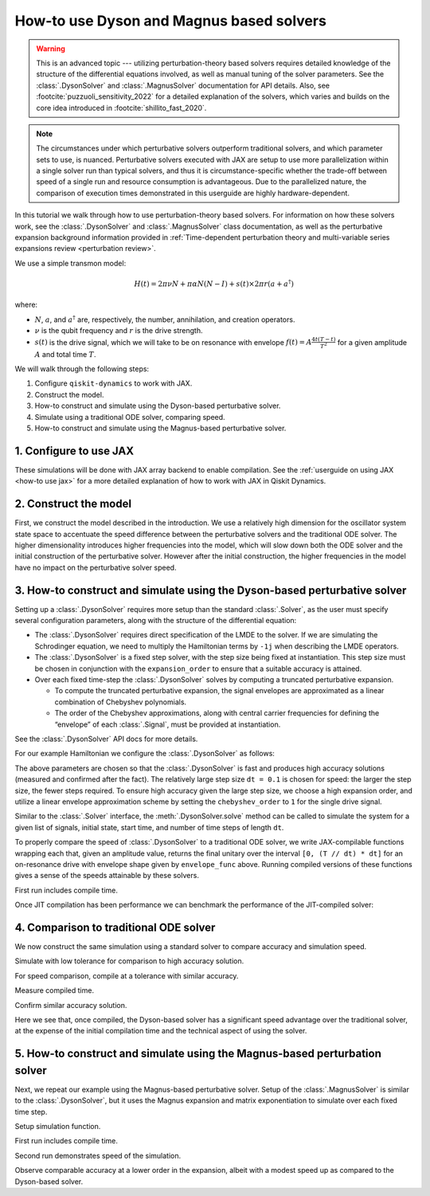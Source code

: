 How-to use Dyson and Magnus based solvers
=========================================

.. warning::

    This is an advanced topic --- utilizing perturbation-theory based solvers
    requires detailed knowledge of the structure of the differential equations
    involved, as well as manual tuning of the solver parameters.
    See the :class:`.DysonSolver` and :class:`.MagnusSolver` documentation for API details.
    Also, see :footcite:`puzzuoli_sensitivity_2022` for a detailed explanation of the solvers,
    which varies and builds on the core idea introduced in :footcite:`shillito_fast_2020`.

.. note::

    The circumstances under which perturbative solvers outperform
    traditional solvers, and which parameter sets to use, is nuanced.
    Perturbative solvers executed with JAX are setup to use more parallelization within a
    single solver run than typical solvers, and thus it is circumstance-specific whether
    the trade-off between speed of a single run and resource consumption is advantageous.
    Due to the parallelized nature, the comparison of execution times demonstrated in this
    userguide are highly hardware-dependent.


In this tutorial we walk through how to use perturbation-theory based solvers. For
information on how these solvers work, see the :class:`.DysonSolver` and :class:`.MagnusSolver`
class documentation, as well as the perturbative expansion background information provided in
:ref:`Time-dependent perturbation theory and multi-variable
series expansions review <perturbation review>`.

We use a simple transmon model:

.. math:: H(t) = 2 \pi \nu N + \pi \alpha N(N-I) + s(t) \times 2 \pi r (a + a^\dagger)

where:

-  :math:`N`, :math:`a`, and :math:`a^\dagger` are, respectively, the
   number, annihilation, and creation operators.
-  :math:`\nu` is the qubit frequency and :math:`r` is the drive
   strength.
-  :math:`s(t)` is the drive signal, which we will take to be on
   resonance with envelope :math:`f(t) = A \frac{4t (T - t)}{T^2}`
   for a given amplitude :math:`A` and total time :math:`T`.

We will walk through the following steps:

1. Configure ``qiskit-dynamics`` to work with JAX.
2. Construct the model.
3. How-to construct and simulate using the Dyson-based perturbative solver.
4. Simulate using a traditional ODE solver, comparing speed.
5. How-to construct and simulate using the Magnus-based perturbative solver.

1. Configure to use JAX
-----------------------

These simulations will be done with JAX array backend to enable
compilation. See the :ref:`userguide on using JAX <how-to use jax>` for a more detailed
explanation of how to work with JAX in Qiskit Dynamics.

.. jupyter-execute::

    ################################################################################# 
    # Remove this
    #################################################################################
    import warnings
    warnings.filterwarnings("ignore")
    
    # configure jax to use 64 bit mode
    import jax
    jax.config.update("jax_enable_x64", True)

    # tell JAX we are using CPU if using a system without a GPU
    jax.config.update('jax_platform_name', 'cpu')


2. Construct the model
----------------------

First, we construct the model described in the introduction. We use a relatively
high dimension for the oscillator system state space to accentuate the speed
difference between the perturbative solvers and the traditional ODE solver. The higher
dimensionality introduces higher frequencies into the model, which will
slow down both the ODE solver and the initial construction of the perturbative solver. However
after the initial construction, the higher frequencies in the model have no impact
on the perturbative solver speed.

.. jupyter-execute::

    import numpy as np

    dim = 10  # Oscillator dimension

    v = 5.  # Transmon frequency in GHz
    anharm = -0.33  # Transmon anharmonicity in GHz
    r = 0.02  # Transmon drive coupling in GHz

    # Construct cavity operators
    a = np.diag(np.sqrt(np.arange(1, dim)), 1)
    adag = np.diag(np.sqrt(np.arange(1, dim)), -1)
    N = np.diag(np.arange(dim))

    # Static part of Hamiltonian
    static_hamiltonian = 2 * np.pi * v * N + np.pi * anharm * N * (N - np.eye(dim))
    # Drive term of Hamiltonian
    drive_hamiltonian = 2 * np.pi * r * (a + adag)

    # total simulation time
    T = 1. / r

    # Drive envelope function
    envelope_func = lambda t: t * (T - t) / (T**2 / 4)

3. How-to construct and simulate using the Dyson-based perturbative solver
--------------------------------------------------------------------------

Setting up a :class:`.DysonSolver` requires more setup than the standard
:class:`.Solver`, as the user must specify several configuration parameters,
along with the structure of the differential equation:

- The :class:`.DysonSolver` requires direct specification of the LMDE to the
  solver. If we are simulating the Schrodinger equation, we need to
  multiply the Hamiltonian terms by ``-1j`` when describing the LMDE operators.
- The :class:`.DysonSolver` is a fixed step solver, with the step size
  being fixed at instantiation. This step size must be chosen in conjunction
  with the ``expansion_order`` to ensure that a suitable accuracy is attained.
- Over each fixed time-step the :class:`.DysonSolver` solves by computing a
  truncated perturbative expansion.

  - To compute the truncated perturbative expansion, the signal envelopes are
    approximated as a linear combination of Chebyshev polynomials.
  - The order of the Chebyshev approximations, along with central carrier frequencies
    for defining the “envelope” of each :class:`.Signal`, must be provided at instantiation.

See the :class:`.DysonSolver` API docs for more details.

For our example Hamiltonian we configure the :class:`.DysonSolver` as follows:

.. jupyter-execute::

    %%time

    from qiskit_dynamics import DysonSolver

    dt = 0.1
    dyson_solver = DysonSolver(
        operators=[-1j * drive_hamiltonian],
        rotating_frame=-1j * static_hamiltonian,
        dt=dt,
        carrier_freqs=[v],
        chebyshev_orders=[1],
        expansion_order=7,
        integration_method='jax_odeint',
        atol=1e-12,
        rtol=1e-12
    )

The above parameters are chosen so that the :class:`.DysonSolver` is fast and produces
high accuracy solutions (measured and confirmed after the fact). The relatively large
step size ``dt = 0.1`` is chosen for speed: the larger the step size, the fewer steps required.
To ensure high accuracy given the large step size, we choose a high expansion order,
and utilize a linear envelope approximation scheme by setting the ``chebyshev_order`` to ``1``
for the single drive signal.

Similar to the :class:`.Solver` interface, the :meth:`.DysonSolver.solve` method can be
called to simulate the system for a given list of signals, initial state, start time,
and number of time steps of length ``dt``.

To properly compare the speed of :class:`.DysonSolver` to a traditional ODE solver,
we write JAX-compilable functions wrapping each that, given an amplitude value,
returns the final unitary over the interval ``[0, (T // dt) * dt]`` for an on-resonance
drive with envelope shape given by ``envelope_func`` above. Running compiled versions of
these functions gives a sense of the speeds attainable by these solvers.

.. jupyter-execute::

    from qiskit_dynamics import Signal
    from jax import jit

    # Jit the function to improve performance for repeated calls
    @jit
    def dyson_sim(amp):
        """For a given envelope amplitude, simulate the final unitary using the
        Dyson solver.
        """
        drive_signal = Signal(lambda t: amp * envelope_func(t), carrier_freq=v)
        return dyson_solver.solve(
            signals=[drive_signal],
            y0=np.eye(dim, dtype=complex),
            t0=0.,
            n_steps=int(T // dt)
        ).y[-1]

First run includes compile time.

.. jupyter-execute::

    %time yf_dyson = dyson_sim(1.).block_until_ready()


Once JIT compilation has been performance we can benchmark the performance of the
JIT-compiled solver:

.. jupyter-execute::

    %time yf_dyson = dyson_sim(1.).block_until_ready()


4. Comparison to traditional ODE solver
---------------------------------------

We now construct the same simulation using a standard solver to compare
accuracy and simulation speed.

.. jupyter-execute::

    from qiskit_dynamics import Solver

    solver = Solver(
        static_hamiltonian=static_hamiltonian,
        hamiltonian_operators=[drive_hamiltonian],
        rotating_frame=static_hamiltonian
    )

    # specify tolerance as an argument to run the simulation at different tolerances
    def ode_sim(amp, tol):
        drive_signal = Signal(lambda t: amp * envelope_func(t), carrier_freq=v)
        res = solver.solve(
            t_span=[0., int(T // dt) * dt],
            y0=np.eye(dim, dtype=complex),
            signals=[drive_signal],
            method='jax_odeint',
            atol=tol,
            rtol=tol
        )
        return res.y[-1]

Simulate with low tolerance for comparison to high accuracy solution.

.. jupyter-execute::

    yf_low_tol = ode_sim(1., 1e-13)
    np.linalg.norm(yf_low_tol - yf_dyson)


For speed comparison, compile at a tolerance with similar accuracy.

.. jupyter-execute::

    jit_ode_sim = jit(lambda amp: ode_sim(amp, 1e-8))

    %time yf_ode = jit_ode_sim(1.).block_until_ready()

Measure compiled time.

.. jupyter-execute::

    %time yf_ode = jit_ode_sim(1.).block_until_ready()


Confirm similar accuracy solution.

.. jupyter-execute::

    np.linalg.norm(yf_low_tol - yf_ode)

Here we see that, once compiled, the Dyson-based solver has a
significant speed advantage over the traditional solver, at the expense
of the initial compilation time and the technical aspect of using the solver.

5. How-to construct and simulate using the Magnus-based perturbation solver
---------------------------------------------------------------------------

Next, we repeat our example using the Magnus-based perturbative solver.
Setup of the :class:`.MagnusSolver` is similar to the :class:`.DysonSolver`,
but it uses the Magnus expansion and matrix exponentiation to simulate over
each fixed time step.

.. jupyter-execute::

    %%time

    from qiskit_dynamics import MagnusSolver

    dt = 0.1
    magnus_solver = MagnusSolver(
        operators=[-1j * drive_hamiltonian],
        rotating_frame=-1j * static_hamiltonian,
        dt=dt,
        carrier_freqs=[v],
        chebyshev_orders=[1],
        expansion_order=3,
        integration_method='jax_odeint',
        atol=1e-12,
        rtol=1e-12
    )


Setup simulation function.

.. jupyter-execute::

    @jit
    def magnus_sim(amp):
        drive_signal = Signal(lambda t: amp * envelope_func(t), carrier_freq=v)
        return magnus_solver.solve(
            signals=[drive_signal],
            y0=np.eye(dim, dtype=complex),
            t0=0.,
            n_steps=int(T // dt)
        ).y[-1]


First run includes compile time.

.. jupyter-execute::

    %time yf_magnus = magnus_sim(1.).block_until_ready()

Second run demonstrates speed of the simulation.

.. jupyter-execute::

    %time yf_magnus = magnus_sim(1.).block_until_ready()


.. jupyter-execute::

    np.linalg.norm(yf_magnus - yf_low_tol)


Observe comparable accuracy at a lower order in the expansion, albeit
with a modest speed up as compared to the Dyson-based solver.

.. footbibliography::
